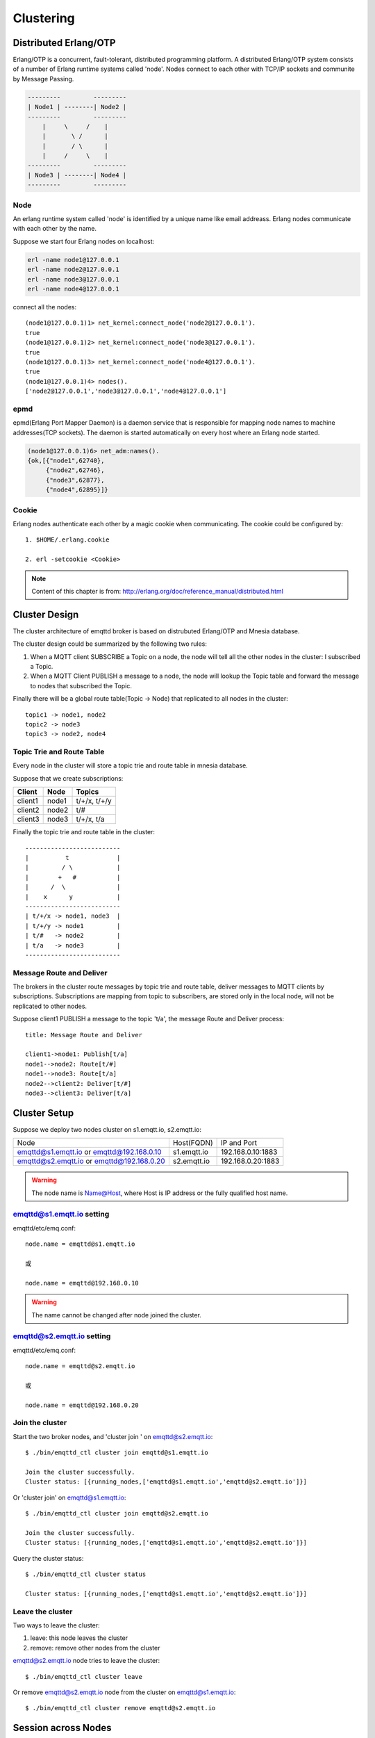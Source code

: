 
.. _cluster:

==========
Clustering
==========

----------------------
Distributed Erlang/OTP
----------------------

Erlang/OTP is a concurrent, fault-tolerant, distributed programming platform. A distributed Erlang/OTP system consists of a number of Erlang runtime systems called 'node'. Nodes connect to each other with TCP/IP sockets and communite by Message Passing.

.. code::

    ---------         ---------
    | Node1 | --------| Node2 |
    ---------         ---------
        |     \     /    |
        |       \ /      |
        |       / \      |
        |     /     \    |
    ---------         ---------
    | Node3 | --------| Node4 |
    ---------         ---------

Node
----

An erlang runtime system called 'node' is identified by a unique name like email addreass. Erlang nodes communicate with each other by the name.

Suppose we start four Erlang nodes on localhost:

.. code-block:: bash

    erl -name node1@127.0.0.1
    erl -name node2@127.0.0.1
    erl -name node3@127.0.0.1
    erl -name node4@127.0.0.1

connect all the nodes::

    (node1@127.0.0.1)1> net_kernel:connect_node('node2@127.0.0.1').
    true
    (node1@127.0.0.1)2> net_kernel:connect_node('node3@127.0.0.1').
    true
    (node1@127.0.0.1)3> net_kernel:connect_node('node4@127.0.0.1').
    true
    (node1@127.0.0.1)4> nodes().
    ['node2@127.0.0.1','node3@127.0.0.1','node4@127.0.0.1']

epmd
----

epmd(Erlang Port Mapper Daemon) is a daemon service that is responsible for mapping node names to machine addresses(TCP sockets). The daemon is started automatically on every host where an Erlang node started.

.. code-block:: bash

    (node1@127.0.0.1)6> net_adm:names().
    {ok,[{"node1",62740},
         {"node2",62746},
         {"node3",62877},
         {"node4",62895}]}

Cookie
------

Erlang nodes authenticate each other by a magic cookie when communicating. The cookie could be configured by::

    1. $HOME/.erlang.cookie

    2. erl -setcookie <Cookie>

.. NOTE:: Content of this chapter is from: http://erlang.org/doc/reference_manual/distributed.html

--------------
Cluster Design
--------------

The cluster architecture of emqttd broker is based on distrubuted Erlang/OTP and Mnesia database.

The cluster design could be summarized by the following two rules:

1. When a MQTT client SUBSCRIBE a Topic on a node, the node will tell all the other nodes in the cluster: I subscribed a Topic.

2. When a MQTT Client PUBLISH a message to a node, the node will lookup the Topic table and forward the message to nodes that subscribed the Topic.

Finally there will be a global route table(Topic -> Node) that replicated to all nodes in the cluster::

    topic1 -> node1, node2
    topic2 -> node3
    topic3 -> node2, node4

Topic Trie and Route Table
--------------------------

Every node in the cluster will store a topic trie and route table in mnesia database.

Suppose that we create subscriptions:

+----------------+-------------+----------------------------+
| Client         | Node        |  Topics                    |
+================+=============+============================+
| client1        | node1       | t/+/x, t/+/y               |
+----------------+-------------+----------------------------+
| client2        | node2       | t/#                        |
+----------------+-------------+----------------------------+
| client3        | node3       | t/+/x, t/a                 |
+----------------+-------------+----------------------------+

Finally the topic trie and route table in the cluster::

    --------------------------
    |          t             |
    |         / \            |
    |        +   #           |
    |      /  \              |
    |    x      y            |
    --------------------------
    | t/+/x -> node1, node3  |
    | t/+/y -> node1         |
    | t/#   -> node2         |
    | t/a   -> node3         |
    --------------------------

Message Route and Deliver
--------------------------

The brokers in the cluster route messages by topic trie and route table, deliver messages to MQTT clients by subscriptions. Subscriptions are mapping from topic to subscribers, are stored only in the local node, will not be replicated to other nodes.

Suppose client1 PUBLISH a message to the topic 't/a', the message Route and Deliver process::

    title: Message Route and Deliver

    client1->node1: Publish[t/a]
    node1-->node2: Route[t/#]
    node1-->node3: Route[t/a]
    node2-->client2: Deliver[t/#]
    node3-->client3: Deliver[t/a]

.. image:: _static/images/route.png

-------------
Cluster Setup
-------------

Suppose we deploy two nodes cluster on s1.emqtt.io, s2.emqtt.io:

+--------------------------+-----------------+---------------------+
| Node                     | Host(FQDN)      |  IP and Port        |
+--------------------------+-----------------+---------------------+
| emqttd@s1.emqtt.io or    | s1.emqtt.io     | 192.168.0.10:1883   |
| emqttd@192.168.0.10      |                 |                     |
+--------------------------+-----------------+---------------------+
| emqttd@s2.emqtt.io or    | s2.emqtt.io     | 192.168.0.20:1883   |
| emqttd@192.168.0.20      |                 |                     |
+--------------------------+-----------------+---------------------+

.. WARNING:: The node name is Name@Host, where Host is IP address or the fully qualified host name.

emqttd@s1.emqtt.io setting
--------------------------

emqttd/etc/emq.conf::

    node.name = emqttd@s1.emqtt.io

    或

    node.name = emqttd@192.168.0.10

.. WARNING:: The name cannot be changed after node joined the cluster.

emqttd@s2.emqtt.io setting
--------------------------

emqttd/etc/emq.conf::

    node.name = emqttd@s2.emqtt.io

    或

    node.name = emqttd@192.168.0.20

Join the cluster
----------------

Start the two broker nodes, and 'cluster join ' on emqttd@s2.emqtt.io::

    $ ./bin/emqttd_ctl cluster join emqttd@s1.emqtt.io

    Join the cluster successfully.
    Cluster status: [{running_nodes,['emqttd@s1.emqtt.io','emqttd@s2.emqtt.io']}]

Or 'cluster join' on emqttd@s1.emqtt.io::

    $ ./bin/emqttd_ctl cluster join emqttd@s2.emqtt.io

    Join the cluster successfully.
    Cluster status: [{running_nodes,['emqttd@s1.emqtt.io','emqttd@s2.emqtt.io']}]

Query the cluster status::

    $ ./bin/emqttd_ctl cluster status

    Cluster status: [{running_nodes,['emqttd@s1.emqtt.io','emqttd@s2.emqtt.io']}]

Leave the cluster
-----------------

Two ways to leave the cluster:

1. leave: this node leaves the cluster

2. remove: remove other nodes from the cluster

emqttd@s2.emqtt.io node tries to leave the cluster::

    $ ./bin/emqttd_ctl cluster leave

Or remove emqttd@s2.emqtt.io node from the cluster on emqttd@s1.emqtt.io::

    $ ./bin/emqttd_ctl cluster remove emqttd@s2.emqtt.io

--------------------
Session across Nodes
--------------------

The persistent MQTT sessions (clean session = false) are across nodes in the cluster.

If a persistent MQTT client connected to node1 first, then disconnected and connects to node2, the MQTT connection and session will be located on different nodes::

                                      node1
                                   -----------
                               |-->| session |
                               |   -----------
                 node2         |
              --------------   |
     client-->| connection |<--|
              --------------

------------
The Firewall
------------

If there is a firewall between clustered nodes, the cluster requires to open 4369 port used by epmd daemon, and a port segment for nodes' communication.

Configure the port segment in releases/2.0/sys.config, for example:

.. code-block:: erlang

    [{kernel, [
        ...
        {inet_dist_listen_min, 20000},
        {inet_dist_listen_max, 21000}
     ]},
     ...

------------------
Network Partitions
------------------

The emqttd 1.0 cluster requires reliable network to avoid network partitions. The cluster will not recover from a network partition automatically.

If a network partition occures, there will be critical logs in log/emqttd_error.log::

    Mnesia inconsistent_database event: running_partitioned_network, emqttd@host

To recover from a network partition, you have to stop the nodes in a partition, clean the 'data/mneisa' of these nodes and reboot to join the cluster again.

-----------------------
Consistent Hash and DHT
-----------------------

Consistent Hash and DHT are popular in the design of NoSQL databases. Cluster of emqttd broker could support 10 million size of global routing table now. We could use the Consistent Hash or DHT to partition the routing table, and evolve the cluster to larger size.

